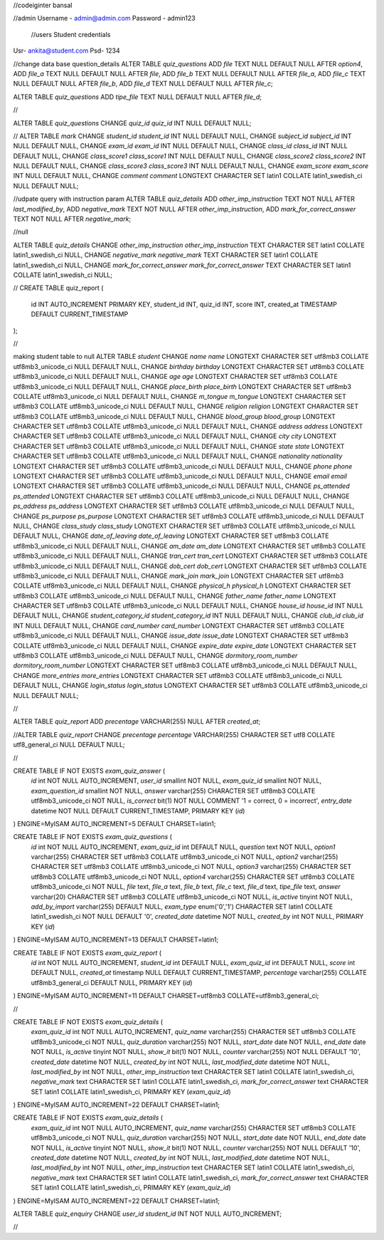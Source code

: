 //codeiginter  bansal


//admin
Username - admin@admin.com
Password - admin123

 //users
 Student credentials
Usr- ankita@student.com
Psd- 1234


//change data base question_details
ALTER TABLE `quiz_questions` ADD `file` TEXT NULL DEFAULT NULL AFTER `option4`, ADD `file_a` TEXT NULL DEFAULT NULL AFTER `file`, ADD `file_b` TEXT NULL DEFAULT NULL AFTER `file_a`, ADD `file_c` TEXT NULL DEFAULT NULL AFTER `file_b`, ADD `file_d` TEXT NULL DEFAULT NULL AFTER `file_c`;

ALTER TABLE `quiz_questions` ADD `tipe_file` TEXT NULL DEFAULT NULL AFTER `file_d`;

//

ALTER TABLE `quiz_questions` CHANGE `quiz_id` `quiz_id` INT NULL DEFAULT NULL;


//
ALTER TABLE `mark` CHANGE `student_id` `student_id` INT NULL DEFAULT NULL, CHANGE `subject_id` `subject_id` INT NULL DEFAULT NULL, CHANGE `exam_id` `exam_id` INT NULL DEFAULT NULL, CHANGE `class_id` `class_id` INT NULL DEFAULT NULL, CHANGE `class_score1` `class_score1` INT NULL DEFAULT NULL, CHANGE `class_score2` `class_score2` INT NULL DEFAULT NULL, CHANGE `class_score3` `class_score3` INT NULL DEFAULT NULL, CHANGE `exam_score` `exam_score` INT NULL DEFAULT NULL, CHANGE `comment` `comment` LONGTEXT CHARACTER SET latin1 COLLATE latin1_swedish_ci NULL DEFAULT NULL;


//udpate query with instruction param
ALTER TABLE `quiz_details` ADD `other_imp_instruction` TEXT NOT NULL AFTER `last_modified_by`, ADD `negative_mark` TEXT NOT NULL AFTER `other_imp_instruction`, ADD `mark_for_correct_answer` TEXT NOT NULL AFTER `negative_mark`;


//null

ALTER TABLE `quiz_details` CHANGE `other_imp_instruction` `other_imp_instruction` TEXT CHARACTER SET latin1 COLLATE latin1_swedish_ci NULL, CHANGE `negative_mark` `negative_mark` TEXT CHARACTER SET latin1 COLLATE latin1_swedish_ci NULL, CHANGE `mark_for_correct_answer` `mark_for_correct_answer` TEXT CHARACTER SET latin1 COLLATE latin1_swedish_ci NULL;


//
CREATE TABLE quiz_report (
    id INT AUTO_INCREMENT PRIMARY KEY,
    student_id INT,
    quiz_id INT,
    score INT,
    created_at TIMESTAMP DEFAULT CURRENT_TIMESTAMP
);


//

making student table to null
ALTER TABLE `student` CHANGE `name` `name` LONGTEXT CHARACTER SET utf8mb3 COLLATE utf8mb3_unicode_ci NULL DEFAULT NULL, CHANGE `birthday` `birthday` LONGTEXT CHARACTER SET utf8mb3 COLLATE utf8mb3_unicode_ci NULL DEFAULT NULL, CHANGE `age` `age` LONGTEXT CHARACTER SET utf8mb3 COLLATE utf8mb3_unicode_ci NULL DEFAULT NULL, CHANGE `place_birth` `place_birth` LONGTEXT CHARACTER SET utf8mb3 COLLATE utf8mb3_unicode_ci NULL DEFAULT NULL, CHANGE `m_tongue` `m_tongue` LONGTEXT CHARACTER SET utf8mb3 COLLATE utf8mb3_unicode_ci NULL DEFAULT NULL, CHANGE `religion` `religion` LONGTEXT CHARACTER SET utf8mb3 COLLATE utf8mb3_unicode_ci NULL DEFAULT NULL, CHANGE `blood_group` `blood_group` LONGTEXT CHARACTER SET utf8mb3 COLLATE utf8mb3_unicode_ci NULL DEFAULT NULL, CHANGE `address` `address` LONGTEXT CHARACTER SET utf8mb3 COLLATE utf8mb3_unicode_ci NULL DEFAULT NULL, CHANGE `city` `city` LONGTEXT CHARACTER SET utf8mb3 COLLATE utf8mb3_unicode_ci NULL DEFAULT NULL, CHANGE `state` `state` LONGTEXT CHARACTER SET utf8mb3 COLLATE utf8mb3_unicode_ci NULL DEFAULT NULL, CHANGE `nationality` `nationality` LONGTEXT CHARACTER SET utf8mb3 COLLATE utf8mb3_unicode_ci NULL DEFAULT NULL, CHANGE `phone` `phone` LONGTEXT CHARACTER SET utf8mb3 COLLATE utf8mb3_unicode_ci NULL DEFAULT NULL, CHANGE `email` `email` LONGTEXT CHARACTER SET utf8mb3 COLLATE utf8mb3_unicode_ci NULL DEFAULT NULL, CHANGE `ps_attended` `ps_attended` LONGTEXT CHARACTER SET utf8mb3 COLLATE utf8mb3_unicode_ci NULL DEFAULT NULL, CHANGE `ps_address` `ps_address` LONGTEXT CHARACTER SET utf8mb3 COLLATE utf8mb3_unicode_ci NULL DEFAULT NULL, CHANGE `ps_purpose` `ps_purpose` LONGTEXT CHARACTER SET utf8mb3 COLLATE utf8mb3_unicode_ci NULL DEFAULT NULL, CHANGE `class_study` `class_study` LONGTEXT CHARACTER SET utf8mb3 COLLATE utf8mb3_unicode_ci NULL DEFAULT NULL, CHANGE `date_of_leaving` `date_of_leaving` LONGTEXT CHARACTER SET utf8mb3 COLLATE utf8mb3_unicode_ci NULL DEFAULT NULL, CHANGE `am_date` `am_date` LONGTEXT CHARACTER SET utf8mb3 COLLATE utf8mb3_unicode_ci NULL DEFAULT NULL, CHANGE `tran_cert` `tran_cert` LONGTEXT CHARACTER SET utf8mb3 COLLATE utf8mb3_unicode_ci NULL DEFAULT NULL, CHANGE `dob_cert` `dob_cert` LONGTEXT CHARACTER SET utf8mb3 COLLATE utf8mb3_unicode_ci NULL DEFAULT NULL, CHANGE `mark_join` `mark_join` LONGTEXT CHARACTER SET utf8mb3 COLLATE utf8mb3_unicode_ci NULL DEFAULT NULL, CHANGE `physical_h` `physical_h` LONGTEXT CHARACTER SET utf8mb3 COLLATE utf8mb3_unicode_ci NULL DEFAULT NULL, CHANGE `father_name` `father_name` LONGTEXT CHARACTER SET utf8mb3 COLLATE utf8mb3_unicode_ci NULL DEFAULT NULL, CHANGE `house_id` `house_id` INT NULL DEFAULT NULL, CHANGE `student_category_id` `student_category_id` INT NULL DEFAULT NULL, CHANGE `club_id` `club_id` INT NULL DEFAULT NULL, CHANGE `card_number` `card_number` LONGTEXT CHARACTER SET utf8mb3 COLLATE utf8mb3_unicode_ci NULL DEFAULT NULL, CHANGE `issue_date` `issue_date` LONGTEXT CHARACTER SET utf8mb3 COLLATE utf8mb3_unicode_ci NULL DEFAULT NULL, CHANGE `expire_date` `expire_date` LONGTEXT CHARACTER SET utf8mb3 COLLATE utf8mb3_unicode_ci NULL DEFAULT NULL, CHANGE `dormitory_room_number` `dormitory_room_number` LONGTEXT CHARACTER SET utf8mb3 COLLATE utf8mb3_unicode_ci NULL DEFAULT NULL, CHANGE `more_entries` `more_entries` LONGTEXT CHARACTER SET utf8mb3 COLLATE utf8mb3_unicode_ci NULL DEFAULT NULL, CHANGE `login_status` `login_status` LONGTEXT CHARACTER SET utf8mb3 COLLATE utf8mb3_unicode_ci NULL DEFAULT NULL;


//

ALTER TABLE `quiz_report` ADD `precentage` VARCHAR(255) NULL AFTER `created_at`;

//ALTER TABLE `quiz_report` CHANGE `precentage` `percentage` VARCHAR(255) CHARACTER SET utf8 COLLATE utf8_general_ci NULL DEFAULT NULL;


//

CREATE TABLE IF NOT EXISTS `exam_quiz_answer` (
  `id` int NOT NULL AUTO_INCREMENT,
  `user_id` smallint NOT NULL,
  `exam_quiz_id` smallint NOT NULL,
  `exam_question_id` smallint NOT NULL,
  `answer` varchar(255) CHARACTER SET utf8mb3 COLLATE utf8mb3_unicode_ci NOT NULL,
  `is_correct` bit(1) NOT NULL COMMENT '1 = correct, 0 = incorrect',
  `entry_date` datetime NOT NULL DEFAULT CURRENT_TIMESTAMP,
  PRIMARY KEY (`id`)
) ENGINE=MyISAM AUTO_INCREMENT=5 DEFAULT CHARSET=latin1;




CREATE TABLE IF NOT EXISTS `exam_quiz_questions` (
  `id` int NOT NULL AUTO_INCREMENT,
  `exam_quiz_id` int DEFAULT NULL,
  `question` text NOT NULL,
  `option1` varchar(255) CHARACTER SET utf8mb3 COLLATE utf8mb3_unicode_ci NOT NULL,
  `option2` varchar(255) CHARACTER SET utf8mb3 COLLATE utf8mb3_unicode_ci NOT NULL,
  `option3` varchar(255) CHARACTER SET utf8mb3 COLLATE utf8mb3_unicode_ci NOT NULL,
  `option4` varchar(255) CHARACTER SET utf8mb3 COLLATE utf8mb3_unicode_ci NOT NULL,
  `file` text,
  `file_a` text,
  `file_b` text,
  `file_c` text,
  `file_d` text,
  `tipe_file` text,
  `answer` varchar(20) CHARACTER SET utf8mb3 COLLATE utf8mb3_unicode_ci NOT NULL,
  `is_active` tinyint NOT NULL,
  `add_by_import` varchar(255) DEFAULT NULL,
  `exam_type` enum('0','1') CHARACTER SET latin1 COLLATE latin1_swedish_ci NOT NULL DEFAULT '0',
  `created_date` datetime NOT NULL,
  `created_by` int NOT NULL,
  PRIMARY KEY (`id`)
) ENGINE=MyISAM AUTO_INCREMENT=13 DEFAULT CHARSET=latin1;


CREATE TABLE IF NOT EXISTS `exam_quiz_report` (
  `id` int NOT NULL AUTO_INCREMENT,
  `student_id` int DEFAULT NULL,
  `exam_quiz_id` int DEFAULT NULL,
  `score` int DEFAULT NULL,
  `created_at` timestamp NULL DEFAULT CURRENT_TIMESTAMP,
  `percentage` varchar(255) COLLATE utf8mb3_general_ci DEFAULT NULL,
  PRIMARY KEY (`id`)
) ENGINE=MyISAM AUTO_INCREMENT=11 DEFAULT CHARSET=utf8mb3 COLLATE=utf8mb3_general_ci;


//


CREATE TABLE IF NOT EXISTS `exam_quiz_details` (
  `exam_quiz_id` int NOT NULL AUTO_INCREMENT,
  `quiz_name` varchar(255) CHARACTER SET utf8mb3 COLLATE utf8mb3_unicode_ci NOT NULL,
  `quiz_duration` varchar(255) NOT NULL,
  `start_date` date NOT NULL,
  `end_date` date NOT NULL,
  `is_active` tinyint NOT NULL,
  `show_it` bit(1) NOT NULL,
  `counter` varchar(255) NOT NULL DEFAULT '10',
  `created_date` datetime NOT NULL,
  `created_by` int NOT NULL,
  `last_modified_date` datetime NOT NULL,
  `last_modified_by` int NOT NULL,
  `other_imp_instruction` text CHARACTER SET latin1 COLLATE latin1_swedish_ci,
  `negative_mark` text CHARACTER SET latin1 COLLATE latin1_swedish_ci,
  `mark_for_correct_answer` text CHARACTER SET latin1 COLLATE latin1_swedish_ci,
  PRIMARY KEY (`exam_quiz_id`)
) ENGINE=MyISAM AUTO_INCREMENT=22 DEFAULT CHARSET=latin1;



CREATE TABLE IF NOT EXISTS `exam_quiz_details` (
  `exam_quiz_id` int NOT NULL AUTO_INCREMENT,
  `quiz_name` varchar(255) CHARACTER SET utf8mb3 COLLATE utf8mb3_unicode_ci NOT NULL,
  `quiz_duration` varchar(255) NOT NULL,
  `start_date` date NOT NULL,
  `end_date` date NOT NULL,
  `is_active` tinyint NOT NULL,
  `show_it` bit(1) NOT NULL,
  `counter` varchar(255) NOT NULL DEFAULT '10',
  `created_date` datetime NOT NULL,
  `created_by` int NOT NULL,
  `last_modified_date` datetime NOT NULL,
  `last_modified_by` int NOT NULL,
  `other_imp_instruction` text CHARACTER SET latin1 COLLATE latin1_swedish_ci,
  `negative_mark` text CHARACTER SET latin1 COLLATE latin1_swedish_ci,
  `mark_for_correct_answer` text CHARACTER SET latin1 COLLATE latin1_swedish_ci,
  PRIMARY KEY (`exam_quiz_id`)
) ENGINE=MyISAM AUTO_INCREMENT=22 DEFAULT CHARSET=latin1;


ALTER TABLE `quiz_enquiry` CHANGE `user_id` `student_id` INT NOT NULL AUTO_INCREMENT;

//
